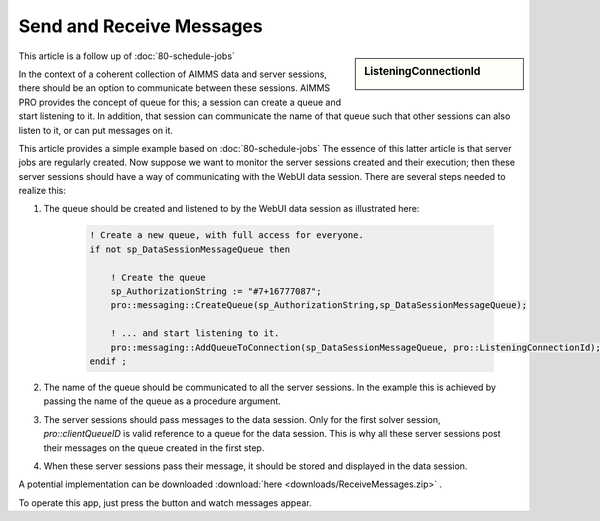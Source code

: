 Send and Receive Messages
==============================

.. meta::
   :description: How to use queues to pass messages from the solver session to the data session.
   :keywords:  queue, message

.. https://gitlab.aimms.com/Chris/aimms-how-to/issues/80
.. Nirvana project 0006

.. sidebar:: ListeningConnectionId

    .. image:: images/159915.svg

This article is a follow up of :doc:`80-schedule-jobs`

In the context of a coherent collection of AIMMS data and server sessions, there should be an option to communicate between these sessions.
AIMMS PRO provides the concept of queue for this; a session can create a queue and start listening to it. In addition, that session can communicate the name of that queue such that other sessions can also listen to it, or can put messages on it.

This article provides a simple example based on  :doc:`80-schedule-jobs`  The essence of this latter article is that server jobs are regularly created. Now suppose we want to monitor the server sessions created and their execution; then these server sessions should have a way of communicating with the WebUI data session. There are several steps needed to realize this:

#. The queue should be created and listened to by the WebUI data session as illustrated here:

    .. code-block:: aimms

        ! Create a new queue, with full access for everyone.
        if not sp_DataSessionMessageQueue then

            ! Create the queue
            sp_AuthorizationString := "#7+16777087";
            pro::messaging::CreateQueue(sp_AuthorizationString,sp_DataSessionMessageQueue);

            ! ... and start listening to it.
            pro::messaging::AddQueueToConnection(sp_DataSessionMessageQueue, pro::ListeningConnectionId);
        endif ;

#. The name of the queue should be communicated to all the server sessions. In the example this is achieved by passing the name of the queue as a procedure argument.

#. The server sessions should pass messages to the data session.  Only for the first solver session, `pro::clientQueueID` is valid reference to a queue for the data session. This is why all these server sessions post their messages on the queue created in the first step.

#. When these server sessions pass their message, it should be stored and displayed in the data session.  

A potential implementation can be downloaded :download:`here <downloads/ReceiveMessages.zip>` .

To operate this app, just press the button and watch messages appear.


